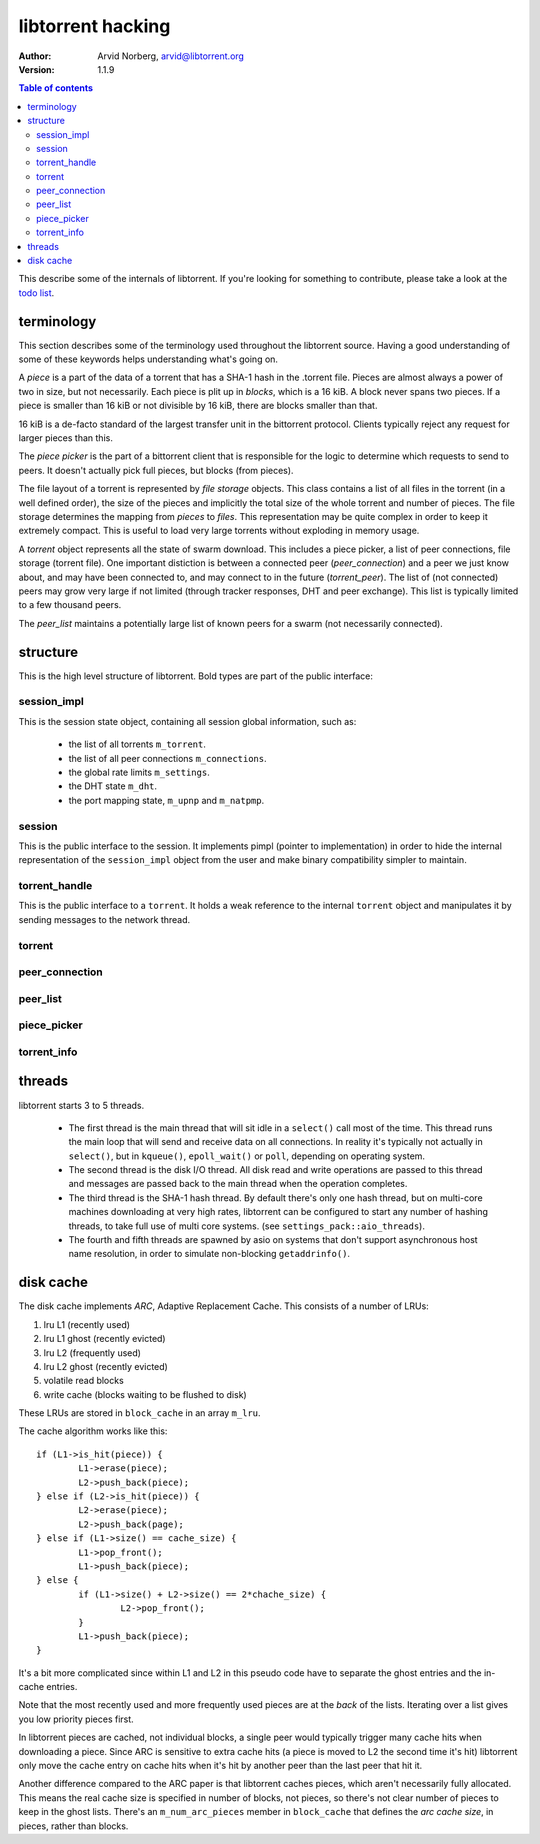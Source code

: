 ==================
libtorrent hacking
==================

:Author: Arvid Norberg, arvid@libtorrent.org
:Version: 1.1.9

.. contents:: Table of contents
  :depth: 2
  :backlinks: none

This describe some of the internals of libtorrent. If you're looking for
something to contribute, please take a look at the `todo list`_.

.. _`todo list`: todo.html

terminology
===========

This section describes some of the terminology used throughout the
libtorrent source. Having a good understanding of some of these keywords
helps understanding what's going on.

A *piece* is a part of the data of a torrent that has a SHA-1 hash in
the .torrent file. Pieces are almost always a power of two in size, but not
necessarily. Each piece is plit up in *blocks*, which is a 16 kiB. A block
never spans two pieces. If a piece is smaller than 16 kiB or not divisible
by 16 kiB, there are blocks smaller than that.

16 kiB is a de-facto standard of the largest transfer unit in the bittorrent
protocol. Clients typically reject any request for larger pieces than this.

The *piece picker* is the part of a bittorrent client that is responsible for
the logic to determine which requests to send to peers. It doesn't actually
pick full pieces, but blocks (from pieces).

The file layout of a torrent is represented by *file storage* objects. This
class contains a list of all files in the torrent (in a well defined order),
the size of the pieces and implicitly the total size of the whole torrent and
number of pieces. The file storage determines the mapping from *pieces*
to *files*. This representation may be quite complex in order to keep it extremely
compact. This is useful to load very large torrents without exploding in memory
usage.

A *torrent* object represents all the state of swarm download. This includes
a piece picker, a list of peer connections, file storage (torrent file). One
important distiction is between a connected peer (*peer_connection*) and a peer
we just know about, and may have been connected to, and may connect to in the
future (*torrent_peer*). The list of (not connected) peers may grow very large
if not limited (through tracker responses, DHT and peer exchange). This list
is typically limited to a few thousand peers.

The *peer_list* maintains a potentially large list of known peers for a swarm
(not necessarily connected).

structure
=========

This is the high level structure of libtorrent. Bold types are part of the public
interface:


.. image:: hacking.png

session_impl
------------

This is the session state object, containing all session global information, such as:

	* the list of all torrents ``m_torrent``.
	* the list of all peer connections ``m_connections``.
	* the global rate limits ``m_settings``.
	* the DHT state ``m_dht``.
	* the port mapping state, ``m_upnp`` and ``m_natpmp``.

session
-------

This is the public interface to the session. It implements pimpl (pointer to implementation)
in order to hide the internal representation of the ``session_impl`` object from the user and
make binary compatibility simpler to maintain.

torrent_handle
--------------

This is the public interface to a ``torrent``. It holds a weak reference to the internal
``torrent`` object and manipulates it by sending messages to the network thread.

torrent
-------

peer_connection
---------------

peer_list
---------

piece_picker
------------

torrent_info
------------

threads
=======

libtorrent starts 3 to 5 threads.

 * The first thread is the main thread that will sit
   idle in a ``select()`` call most of the time. This thread runs the main loop
   that will send and receive data on all connections. In reality it's typically
   not actually in ``select()``, but in ``kqueue()``, ``epoll_wait()`` or ``poll``,
   depending on operating system.

 * The second thread is the disk I/O thread. All disk read and write operations
   are passed to this thread and messages are passed back to the main thread when
   the operation completes.

 * The third thread is the SHA-1 hash thread. By default there's only one hash thread,
   but on multi-core machines downloading at very high rates, libtorrent can be configured
   to start any number of hashing threads, to take full use of multi core systems.
   (see ``settings_pack::aio_threads``).

 * The fourth and fifth threads are spawned by asio on systems that don't support
   asynchronous host name resolution, in order to simulate non-blocking ``getaddrinfo()``.

disk cache
==========

The disk cache implements *ARC*, Adaptive Replacement Cache. This consists of a number of LRUs:

1. lru L1 (recently used)
2. lru L1 ghost (recently evicted)
3. lru L2 (frequently used)
4. lru L2 ghost (recently evicted)
5. volatile read blocks
6. write cache (blocks waiting to be flushed to disk)


.. image:: disk_cache.png
	
These LRUs are stored in ``block_cache`` in an array ``m_lru``.

The cache algorithm works like this::

	if (L1->is_hit(piece)) {
		L1->erase(piece);
		L2->push_back(piece);
	} else if (L2->is_hit(piece)) {
		L2->erase(piece);
		L2->push_back(page);
	} else if (L1->size() == cache_size) {
		L1->pop_front();
		L1->push_back(piece);
	} else {
		if (L1->size() + L2->size() == 2*chache_size) {
			L2->pop_front();
		}
		L1->push_back(piece);
	}

It's a bit more complicated since within L1 and L2 in this pseudo code
have to separate the ghost entries and the in-cache entries.

Note that the most recently used and more frequently used pieces are at
the *back* of the lists. Iterating over a list gives you low priority pieces
first.

In libtorrent pieces are cached, not individual blocks, a single peer would
typically trigger many cache hits when downloading a piece. Since ARC is
sensitive to extra cache hits (a piece is moved to L2 the second time it's
hit) libtorrent only move the cache entry on cache hits when it's hit by
another peer than the last peer that hit it.

Another difference compared to the ARC paper is that libtorrent caches pieces,
which aren't necessarily fully allocated. This means the real cache size is
specified in number of blocks, not pieces, so there's not clear number of pieces
to keep in the ghost lists. There's an ``m_num_arc_pieces`` member in ``block_cache``
that defines the *arc cache size*, in pieces, rather than blocks.

